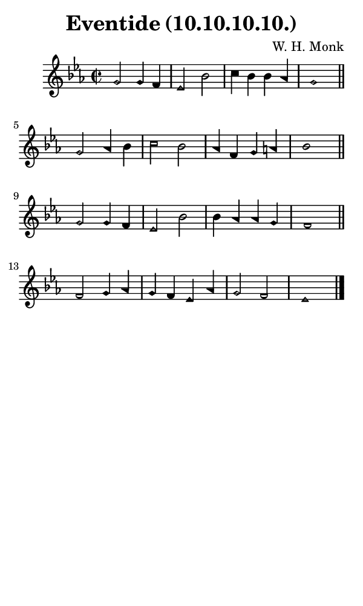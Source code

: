 \version "2.18.2"

#(set-global-staff-size 14)

\header {
  title=\markup {
    Eventide (10.10.10.10.)
  }
  composer = \markup {
    W. H. Monk
  }
  tagline = ##f
}

sopranoMusic = {
  \aikenHeads
  \clef treble
  \key es \major
  \autoBeamOff
  \time 2/2
  \relative c'' {
    \set Score.tempoHideNote = ##t \tempo 4 = 120
    
    g2 g4 f es2 bes' c4 bes bes aes g1 \bar "||"
    g2 aes4 bes c2 bes aes4 f g a bes1 \bar "||"
    g2 g4 f es2 bes' bes4 aes aes g f1 \bar "||"
    f2 g4 aes g f es aes g2 f es1 \bar "|."
  }
}

#(set! paper-alist (cons '("phone" . (cons (* 3 in) (* 5 in))) paper-alist))

\paper {
  #(set-paper-size "phone")
}

\score {
  <<
    \new Staff {
      \new Voice {
	\sopranoMusic
      }
    }
  >>
}